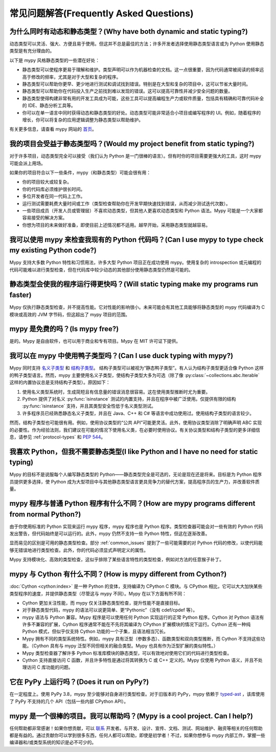常见问题解答(Frequently Asked Questions)
====================================================

为什么同时有动态和静态类型？(Why have both dynamic and static typing?)
********************************************************************************

动态类型可以灵活、强大、方便且易于使用。但这并不总是最佳的方法；许多开发者选择使用静态类型语言或为 Python 使用静态类型是有充分理由的。

以下是 mypy 风格静态类型的一些潜在好处：

- 静态类型可以使程序更易于理解和维护。类型声明可以作为机器检查的文档。这一点很重要，因为代码通常被阅读的频率远高于修改的频率，尤其是对于大型和复杂的程序。

- 静态类型可以帮助你更早、更少地进行测试和调试找到错误。特别是在大型和复杂的项目中，这可以节省大量时间。

- 静态类型可以帮助你在代码投入生产之前找到难以发现的错误。这可以提高可靠性并减少安全问题的数量。

- 静态类型使得构建非常有用的开发工具成为可能，这些工具可以提高编程生产力或软件质量，包括具有精确和可靠代码补全的 IDE、静态分析工具等。

- 你可以在单一语言中同时获得动态和静态类型的好处。动态类型可能非常适合小项目或编写程序的 UI。例如，随着程序的增长，你可以将复杂的应用逻辑调整为静态类型以帮助维护。

有关更多信息，请查看 mypy 网站的 `首页 <https://www.mypy-lang.org>`_。

我的项目会受益于静态类型吗？(Would my project benefit from static typing?)
****************************************************************************************

对于许多项目，动态类型完全可以接受（我们认为 Python 是一门很棒的语言）。但有时你的项目需要更强大的工具，这时 mypy 可能会派上用场。

如果你的项目符合以下一些条件，mypy（和静态类型）可能会很有用：

- 你的项目较大或较复杂。

- 你的代码库必须维护很长时间。

- 多位开发者在同一代码上工作。

- 运行测试需要耗费大量时间或工作（类型检查帮助你在开发早期快速找到错误，从而减少测试迭代次数）。

- 一些项目成员（开发人员或管理层）不喜欢动态类型，但其他人更喜欢动态类型和 Python 语法。Mypy 可能是一个大家都容易接受的解决方案。

- 你想为项目的未来做好准备，即使目前上述情况都不适用。越早开始，采用静态类型就越容易。

我可以使用 mypy 来检查我现有的 Python 代码吗？(Can I use mypy to type check my existing Python code?)
**********************************************************************************************************

Mypy 支持大多数 Python 特性和习惯用法，许多大型 Python 项目正在成功使用 mypy。使用复杂的 introspection 或元编程的代码可能难以进行类型检查，但在代码库中较少动态的其他部分使用静态类型仍然是可能的。

静态类型会使我的程序运行得更快吗？(Will static typing make my programs run faster)
**********************************************************************************************

Mypy 仅执行静态类型检查，并不提高性能。它对性能的影响很小。未来可能会有其他工具能够将静态类型的 mypy 代码编译为 C 模块或高效的 JVM 字节码，但这超出了 mypy 项目的范围。


mypy 是免费的吗？(Is mypy free?)
***************************************

是的。Mypy 是自由软件，也可以用于商业和专有项目。Mypy 在 MIT 许可证下提供。

我可以在 mypy 中使用鸭子类型吗？(Can I use duck typing with mypy?)
********************************************************************************************************

Mypy 同时支持 `名义子类型
<https://en.wikipedia.org/wiki/Nominative_type_system>`_ 和 `结构子类型
<https://en.wikipedia.org/wiki/Structural_type_system>`_。
结构子类型可以被视为“静态鸭子类型”。有人认为结构子类型更适合像 Python 这样的鸭子类型语言。然而，mypy 主要使用名义子类型，使结构子类型大多为可选（除了像 :py:class:`~collections.abc.Iterable` 这样的内置协议总是支持结构子类型）。原因如下：

1. 使用名义类型系统时，生成简短且有信息量的错误消息很容易。这在使用类型推断时尤为重要。

2. Python 提供了对名义 :py:func:`isinstance` 测试的内置支持，并且在程序中被广泛使用。仅提供有限的结构 :py:func:`isinstance` 支持，并且其类型安全性低于名义类型测试。

3. 许多程序员已经熟悉静态名义子类型，并且在 Java、C++ 和 C# 等语言中成功使用过。使用结构子类型的语言较少。

然而，结构子类型也可能很有用。例如，使用协议类型的“公共 API”可能更灵活。此外，使用协议类型消除了明确声明 ABC 实现的必要性。作为经验法则，我们建议在可能的情况下使用名义类，在必要时使用协议。有关协议类型和结构子类型的更多详细信息，请参见 :ref:`protocol-types` 和 :pep:`544`。

我喜欢 Python，但我不需要静态类型(I like Python and I have no need for static typing)
****************************************************************************************************************

Mypy 的目标不是说服每个人编写静态类型的 Python——静态类型完全是可选的，无论是现在还是将来。目标是为 Python 程序员提供更多选择，使 Python 成为大型项目中与其他静态类型语言更具竞争力的替代方案，提高程序员的生产力，并改善软件质量。

mypy 程序与普通 Python 程序有什么不同？(How are mypy programs different from normal Python?)
**************************************************************************************************************************

由于你使用标准的 Python 实现来运行 mypy 程序，mypy 程序也是 Python 程序。类型检查器可能会对一些有效的 Python 代码发出警告，但代码始终是可以运行的。此外，mypy 仍然不支持一些 Python 特性，但这在逐渐改善。

显而易见的区别是可用的静态类型检查。部分 :ref:`common_issues` 提到了一些可能需要的对 Python 代码的修改，以使代码能够无错误地进行类型检查。此外，你的代码必须显式声明定义的属性。

Mypy 支持模块化、高效的类型检查，这似乎排除了某些语言特性的类型检查，例如对方法的任意猴子补丁。

mypy 与 Cython 有什么不同？(How is mypy different from Cython?)
********************************************************************

:doc:`Cython <cython:index>` 是一种 Python 的变体，支持编译为 CPython C 模块。与 CPython 相比，它可以大大加快某些类型程序的速度，并提供静态类型（尽管这与 mypy 不同）。Mypy 在以下方面有所不同：

- Cython 更加关注性能，而 mypy 仅关注静态类型检查，提升性能不是直接目标。

- 对于静态类型代码，mypy 的语法可以说更简单、更“Pythonic”（没有 cdef/cpdef 等）。

- mypy 语法与 Python 兼容。Mypy 程序是可以使用任何 Python 实现运行的正常 Python 程序。Cython 对 Python 语法有许多不兼容的扩展，Cython 程序通常不能在不先将其编译为 CPython 扩展模块的情况下运行。Cython 还有一种纯 Python 模式，但似乎仅支持 Cython 功能的一个子集，且语法相当冗长。

- Mypy 拥有不同的类型系统特性。例如，mypy 具有泛型（参数多态）、函数类型和双向类型推断，而 Cython 不支持这些功能。（Cython 具有与 mypy 泛型不同但相关的融合类型。Mypy 也具有作为泛型扩展的类似特性。）

- Mypy 类型检查器了解许多 Python 标准库模块的静态类型，可以有效地对使用它们的代码进行类型检查。

- Cython 支持直接访问 C 函数，并且许多特性是通过将其转换为 C 或 C++ 定义的。Mypy 仅使用 Python 语义，并且不处理访问 C 库功能的问题。

它在 PyPy 上运行吗？(Does it run on PyPy?)
******************************************

在一定程度上。使用 PyPy 3.8，mypy 至少能够对自身进行类型检查。对于旧版本的 PyPy，mypy 依赖于 `typed-ast
<https://github.com/python/typed_ast>`_ ，该库使用了 PyPy 不支持的几个 API（包括一些内部 CPython API）。

mypy 是一个很棒的项目。我可以帮助吗？(Mypy is a cool project. Can I help?)
******************************************************************************************

任何帮助都非常感谢！如果你想贡献，可以 `联系
<https://www.mypy-lang.org/contact.html>`_ 开发者。与开发、设计、宣传、文档、测试、网站维护、融资等相关的任何帮助都是有益的。通过贡献你可以学到很多东西，任何人都可以帮助，即使是初学者！不过，如果你想参与 mypy 内部工作，掌握一些编译器和/或类型系统的知识是必不可少的。
